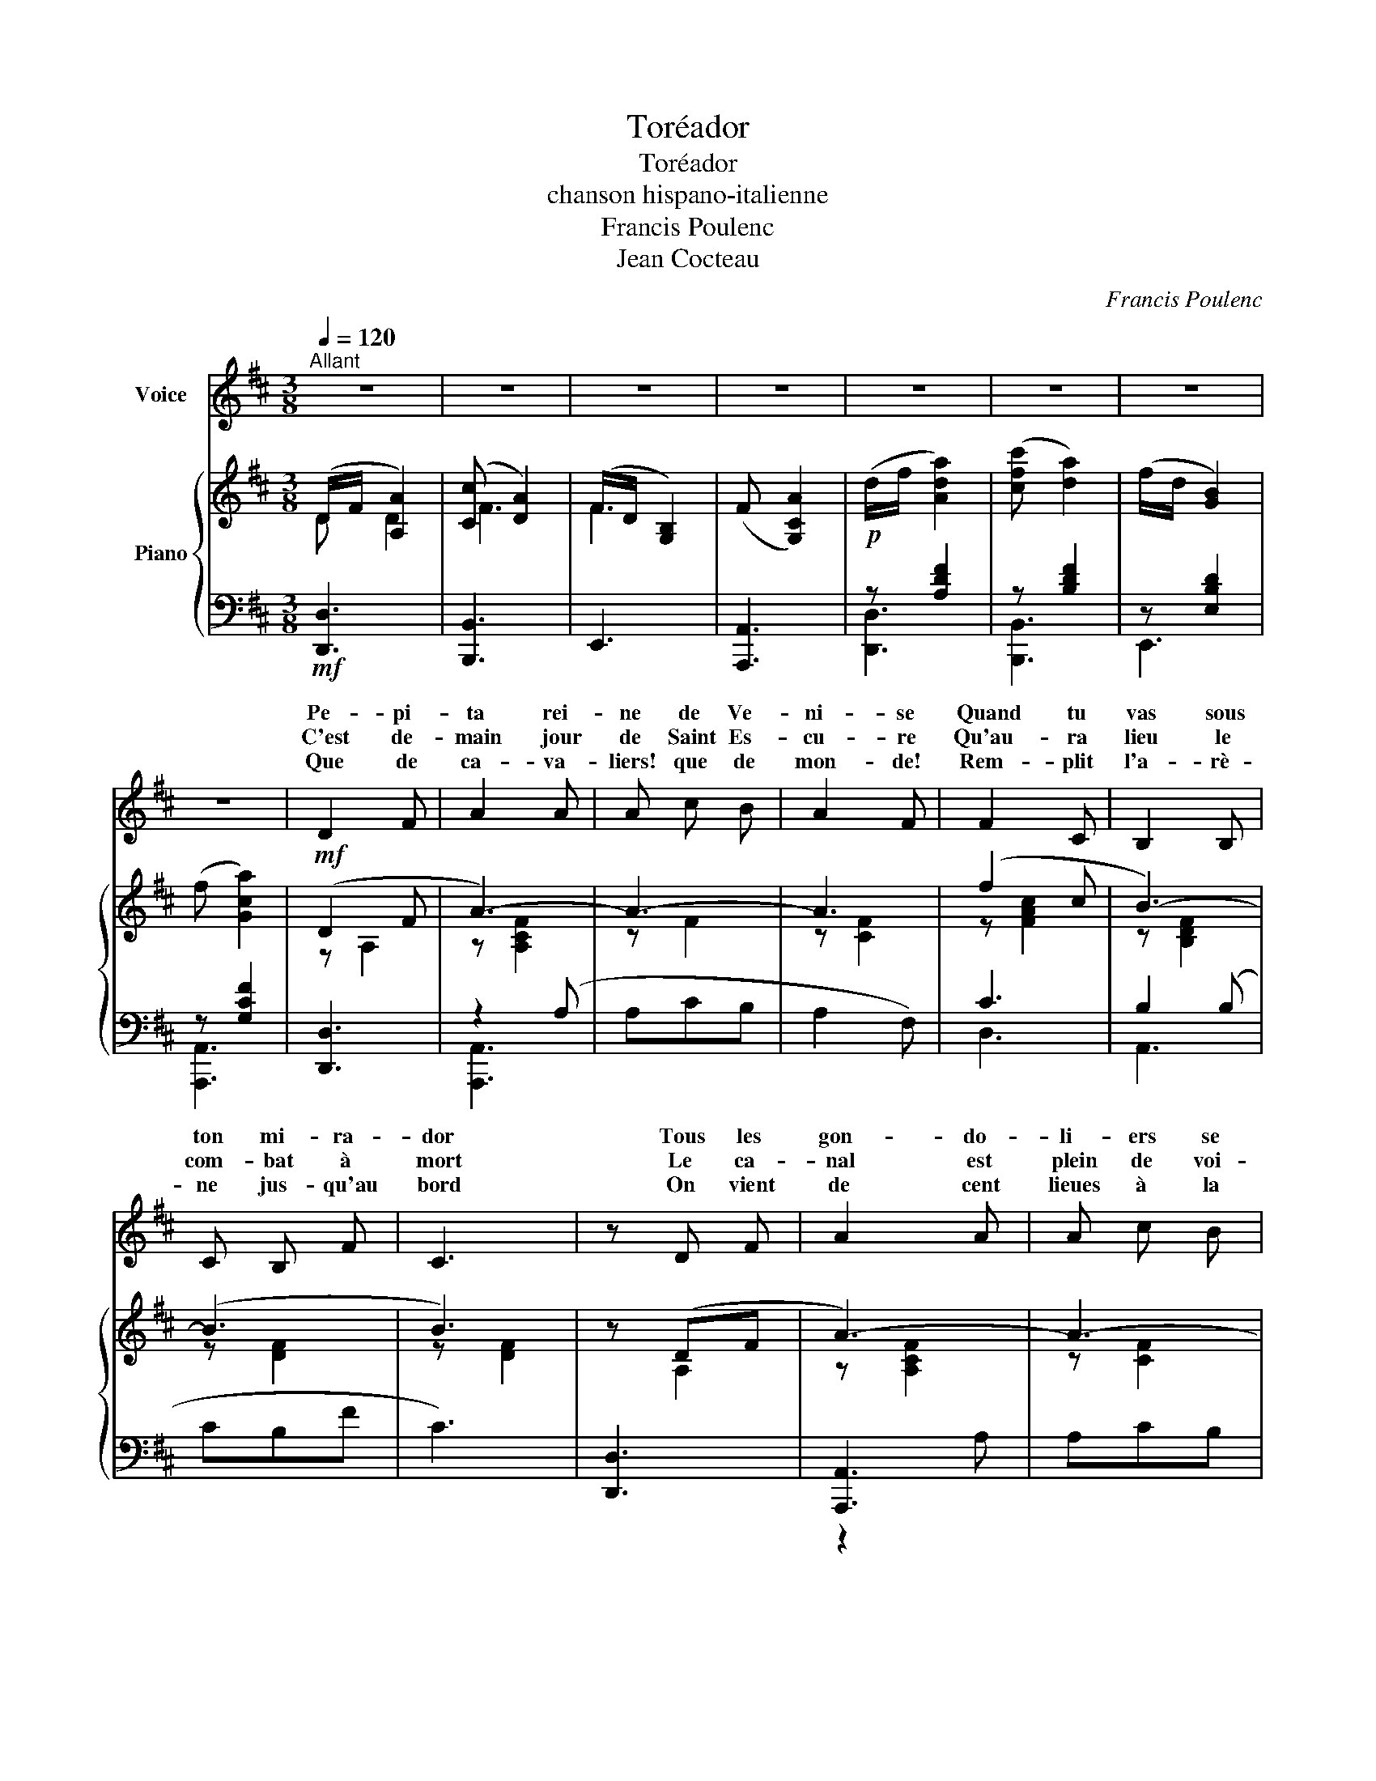 X:1
T:Toréador
T:Toréador
T:chanson hispano-italienne
T:Francis Poulenc
T:Jean Cocteau
C:Francis Poulenc
Z:Jean Cocteau
%%score ( 1 2 ) { ( 3 4 ) | ( 5 6 7 ) }
L:1/8
Q:1/4=120
M:3/8
K:D
V:1 treble nm="Voice"
V:2 treble 
V:3 treble nm="Piano"
V:4 treble 
V:5 bass 
V:6 bass 
V:7 bass 
V:1
"^Allant" z3 | z3 | z3 | z3 | z3 | z3 | z3 | z3 | D2 F | A2 A | A c B | A2 F | F2 C | B,2 B, | %14
w: ||||||||Pe- pi-|ta rei-|ne de Ve-|ni- se|Quand tu|vas sous|
w: ||||||||C'est de-|main jour|de Saint Es-|cu- re|Qu'au- ra|lieu le|
w: ||||||||Que de|ca- va-|liers! que de|mon- de!|Rem- plit|l'a- rè-|
 C B, F | C3 | z D F | A2 A | A c B | A2 F | z2 D | _E2 G- | G2 (3_E/ =F/ E/ | D3 | z3 | z3 | z3 | %27
w: ton mi- ra-|dor|Tous les|gon- do-|li- ers se|di- sent:|Prends|gar- de|_ To- ré- a-|dor!||||
w: com- bat à|mort|Le ca-|nal est|plein de voi-|tu- res|Fê-|tan le|_ To- ré- a-|dor!||||
w: ne jus- qu'au|bord|On vient|de cent|lieues à la|ron- de|T'ac-|cla- mer|_ To- ré- a-|dor!||||
 z d d | z d d | d =c _e | d3 | d3 | z3 | z d =c | _B A G- | G =F _E | D3 | z3 | z3 | A3 | _B2 B | %41
w: * ton|* per-|son- ne ne|rè-|gne||Dans le|grand pa- lais|_ où tu|dors|||Et|près de|
w: * Ve-|* se|plus d'u- ne|bel-|le||Pal- pi-|te pour sa-|* voir ton|sort|||Mais|tu mé-|
w: C'est fait|il en-|tre dans l'a-|rè-|ne||A- vec|plus de fleg-|* me qu'un|lord|||Mais|il peut|
 c2 =B | E2 G | B2 A | D2 =F | A z (3_E/ =F/ E/ | D3 | z3 | z3 | z3 | B,3 | A _B =c | A G D | %53
w: toi la|viei- le|duè- gne|gue- te|le To- ré- a-|dor!||||To-|ré- a- dor|bra- ve des|
w: pri- ses|leurs den-|tel- les|* tu|souffres To- ré- a-|dor!||||Car|ne voy- ant|pas ap- pa-|
w: a- van-|cer à|pei- ne|le pau-|vre To- ré- a-|dor!||||Il|ne reste à|son rê- ve|
 A2 G |[M:2/8]"^très rubato" _B A/ B/ | =c/ _B/ c/ d/ |[M:3/8] e3 | =f2 e | d2 =c | _B A G | A2 G | %61
w: bra- ves|Lors- que sur|la pla- ce Saint|marc|Le tau-|reau en|fu- reur qui|ba- ve|
w: raî- tre.|Ca- ché der-|rière un o- ran-|ger|Pé- pi-|ta seule|à sa fe-|nê- tre|
w: mor- ne|Que de mou-|rir sous tous les|yex|En sen-|tant pé-|né- trer des|cor- nes|
 =F2 E | D2 D | D =C E | D3 | z3 | z3 | z3 | z/ D/ _E/ =F/ G/ A/ | _B z3/2 G/ | =c A z | z3 | %72
w: Tom- be|tué *|par ton poi-|gnard||||Ce n'est pas l'or- gueil|qui ca-|res- se||
w: Tu mé-|di- tes|de te ven-|ger.||||Sous ton caf- tan pas-|se ta|da- gue||
w: Dans son|tris- te|front sou- ci-|eux||||Car Pé- pi- ta se|montre as-|si- se||
 z/ D/ _E/ =F/ G/ A/ | _E z3/2 =F/ | D z z | z3 | z/ D/ _E/ =F/ G/ A/ | _B z3/2 G/ | =c A z | %79
w: Ton cœur sous la ba-|ou- ta|d'or||Car pour u- ne jeu-|ne dé-|es- se|
w: La ja- lou- sie au|cœur te|mord||Et seul a- vec le|bruit des|va- gues|
w: Of- frant son re- gard|et son|corps||Au plus vieux do- ge|de Ve-|ni- se|
[Q:1/4=118]"_Cédez"[Q:1/4=105]"^Cédez" (2:3:2D _E | (2:3:2=F G |"^long" !fermata!A3- | %82
w: Tu _|_ _|brû-|
w: Tu _|_ _|pleu-|
w: Et _|_ _|rit|
 A z (3E/ =F/ E/ | D3 | z3 | z3 | z3 ||"^REFRAIN ( la 3ème fois plus lent)" d e c | d{/d} B z | %89
w: les to- ré- a-|dor.||||Belle Es- pa-|gno- le|
w: res to- ré- a-|dor.||||||
w: _ to- ré- a-|dor.||||||
 d e c | d{/d} B z | d e c | d{/d} B z | d c A | F3 | d e c | d{/d} B z | d e c | d{/d} B z | %99
w: Dans ta gon-|do- le|Tu ca- ra-|co- les|Car- men- ci-|ta|Sous ta man-|til- le|Œil qui pé-|til- le|
w: ||||||||||
w: ||||||||||
 d e c | d{/d} B z |1,2 D3- | D _E =F | G =F _E | D3 | z _E =F | G =F _E | D3 | z _E =F | %109
w: Bou- che qui|bril- le|C'est|_ Pé- pi-|ta a a|a|a a|a a a|a|a a|
w: ||||||||||
w: ||||||||||
 G =F (3(_E/F/E/) :|3[Q:1/4=95]"^T" D3- | D _E =F |!<(! G d/!<)!"^long" !fermata!z =c/ || D3- | %114
w: a a a _ _|C'est|_ Pé- pi-|ta a a|a|
w: |||||
w: |||||
 D _E =F | G d/ !fermata!z =c/ | D3- | D _E =F | G2 d/ !fermata!z =c/ | D"_14" z z | z3 | z3 | z3 | %123
w: _ a a|a a a|a|_ a a|a a a|a||||
w: |||||||||
w: |||||||||
 z3 | z3 |] %125
w: ||
w: ||
w: ||
V:2
 x3 | x3 | x3 | x3 | x3 | x3 | x3 | x3 | x3 | x3 | x3 | x3 | x3 | x3 | x3 | x3 | x3 | x3 | x3 | %19
w: |||||||||||||||||||
w: |||||||||||||||||||
w: |||||||||||||||||||
 x3 | x3 | x3 | x3 | x3 | x3 | x3 | x3 | d2 d | d2 d | x3 | x3 | x3 | x3 | x3 | x3 | x3 | x3 | x3 | %38
w: ||||||||Sur *|cœur *||||||||||
w: ||||||||De *|ni- *||||||||||
w: |||||||||||||||||||
 x3 | x3 | x3 | x3 | x3 | x3 | z2 x | x3 | x3 | x3 | x3 | x3 | x3 | x3 | x3 | x3 |[M:2/8] x2 | x2 | %56
w: ||||||||||||||||||
w: ||||||||||||||||||
w: ||||||||||||||||||
[M:3/8] x3 | x3 | x3 | x3 | x3 | x3 | D3 | x3 | x3 | x3 | x3 | x3 | x3 | x3 | x3 | x3 | x3 | x3 | %74
w: ||||||||||||||||||
w: ||||||||||||||||||
w: ||||||||||||||||||
 x3 | x3 | x3 | x3 | x3 | x3 | x3 | x3 | x E x | x3 | x3 | x3 | x3 || x3 | x3 | x3 | x3 | x3 | x3 | %93
w: |||||||||||||||||||
w: |||||||||||||||||||
w: ||||||||du|||||||||||
 x3 | x3 | x3 | x3 | x3 | x3 | x3 | x3 |1,2 x3 | x3 | x3 | x3 | x3 | x3 | x3 | x3 | x3 :|3 x3 | %111
w: ||||||||||||||||||
w: ||||||||||||||||||
w: ||||||||||||||||||
 x3 | x3 || x3 | x3 | x3 | x3 | x3 | x4 | x3 | x3 | x3 | x3 | x3 | x3 |] %125
w: ||||||||||||||
w: ||||||||||||||
w: ||||||||||||||
V:3
 (D/F/ [A,A]2) | ([Cc] [DA]2) | (F/D/ [G,B,]2) | (F [G,CA]2) |!p! (d/f/ [Ada]2) | ([cfc'] [da]2) | %6
 (f/d/ [GB]2) | (f [Gca]2) |!mf! (D2 F | A3-) | A3- | A3 | (f2 c | B3-) | (B3 | B3) | z (DF | %17
 A3-) | A3- | A3 | z2 (D | _E2 G- | G2) (3(_E/=F/E/ | (D2) C- | C=C_E | D2 C- | C=C_E | (D3) | %28
 _E3 | G2 =F | D3 | _E3 | G2 =F) | ([A,A]3 | [_B,_B]3 | [Dd]2 [=C=c] | [A,A]3 | [_B,_B]3 | %38
 [Dd]2 [=C=c]) | (A3 | _B2 B | c2 =B | E2 G | B2 A | D2 =F | A2) (3(E/=F/E/ | (D3) | D)(=CE | %48
 (D3) | D)(=CE | (_B3) | A_B=c | AGD | A2 G) |[M:2/8]"_très rubato" (_BA/B/ | =c/_B/c/d/ | %56
[M:3/8] e3) | (=f2 e | d2 =c | _BAG | A2 G) | (=F2 E | D2 D | D=CE | D3) | z3 | z3 | z3 | %68
 z [A,D^FA] z | x z3/2 [=C_EGA]/ | z [A,DFA] z | z3 | z [A,DFA] z | z z3/2 !>![=c_ega]/ | %74
 z [A,DFA] z | z3 | z [A,DFA] z | z z3/2 !>![=C_EGA]/ | z [A,DFA] z | z3 | x3 | !fermata!_e3- | %82
 e2 z | (D2 C- | C=C_E | D2 C- | C=C_E) ||!mf! .d.e.c | .d{/d} B2 | .d.e.c | .d{/d} B2 | d'b^g | %92
 d3 | z [A,CF][B,DFA] | z [A,CF][CFc] | z ec | d{/d} B2 | z ec | d{/d} B2 | z ec | d{/d} B2 |1,2 %101
 (D3- | D_E=F | G=F_E) | (D3- | D_E=F | G=F_E) | D3- | D_E=F | G=F (3(_E/F/E/) :|3!f! !>!D3 | %111
 !>!_E3 |!ff! G !>![dgad']/ !fermata!z/ z || !>!D3 | !>!_E3 | G !>![dgad']/ !fermata!z/ z | !>!D3 | %117
 !>!_E3 | G [dgad']/ !fermata!z/ z z | %119
 (7:6:6z/"^m.d." (A,/4D/4=F/4A/4)"_m.g."[I:staff +1](_B,/4(7:6:7_E/4^F/4_B/4)[I:staff -1](A/4d/4=f/4"^m.d."a/4) | %120
 z3 |!8va(! [a'd''f''a''] z2!8va)! | z3 | z3 |[K:bass] D, z z |] %125
V:4
 D D2 | F3 | F3 | x3 | x3 | x3 | x3 | x3 | z A,2 | z [A,CF]2 | z F2 | z [CF]2 | z [FAc]2 | %13
 z [B,DF]2 | z [DF]2 | z [DF]2 | x A,2 | z [A,CF]2 | z [CF]2 | z [CF]2 | x3 | z [G,A,]2 | x3 | %23
 z [A,^FA]2 | x3 | z [A,FA]2 | x3 | z [A,FA]2 | z [_B,G_B]2 | z [DAd]2 | z [A,FA] z | z [_B,G_B]2 | %32
 z [DAd]2 | z [D^F]2 | z [_EG]2 | z [Bc]2 | z [DF]2 | z [_EG]2 | z [GA]2 | z [A,DF]2 | %40
 z [_B,_EG]2 | z [D^G]2 | z [G,C]2 | z [=CF]2 | z [=F,_B,]2 | z [A,=CE]2 | z [A,EA]2 | x3 | %48
 z [A,EA]2 | x3 | z [D=F]2 | x3 | x3 | z [A,=CE]2 |[M:2/8] z/ [D=F]3/2 | x2 |[M:3/8] z ([EA]G) | %57
 z [=F_B]2 | z [=F_B]2 | x3 | z [_B,E]2 | z [=F,_B,]2 | z [=F,_B,]2 | [E,^G,]3 | x3 | x3 | x3 | %67
 x3 | x3 | x3 | x3 | x3 | x3 | x3 | x3 | x3 | x3 | x3 | x3 | x3 | x3 | [B,EGA]3- | [B,EGA]2 x | %83
 z [A,FA]2 | x3 | z [A,FA]2 | x3 || [DF][EF][DF] | [DF][DF][DF] | [EG][EG][EG] | [EG][EG][EG] | %91
 ^g/^e/e/d/c/B/ | ^G ^E2 | x3 | x3 | x [EF][DF] | [DF][DF][DF] | x [EG][EG] | [EG][EG][EG] | %99
 x [^E^G][EG] | [^E^G][EG][EG] |1,2 z [A,FA][A,FA] | z [G,_B,]2 | z [A,=C]2 | z [A,^FA][A,FA] | %105
 z [G,_B,]2 | z [A,=C]2 | z [A,FA][A,FA] | z [G,_B,]2 | z C2 :|3 z [A,FA]2 | z!<(! [_B,G_B]2 | %112
 x!<)! x2 || z [A,FA]2 | z [_B,G_B]2 | x3 | z [A,FA]2 | z [_B,G_B]2 | x4 | x3 | x3 | %121
!8va(! x3!8va)! | x3 | x3 |[K:bass] x3 |] %125
V:5
!mf! [D,,D,]3 | [B,,,B,,]3 | E,,3 | [A,,,A,,]3 | z [A,DF]2 | z [B,DF]2 | z [E,B,D]2 | z [G,CF]2 | %8
 [D,,D,]3 | z2 (A, | A,CB, | A,2 F,) | C3 | B,2 (B, | CB,F | C3) | [D,,D,]3 | [A,,,A,,]3 | A,CB, | %19
 A,2 F, | z2 [D,,D,] | [=C,,=C,]3 | [=F,,,=F,,]3 | (D,2 C,- | C,=C,_E, | D,2 C,- | C,=C,_E, | %27
 [D,,D,]) z z | [=C,,=C,] z z | z [A,_E]2 | [D,,D,] z z | [=C,,=C,] z z | [=F,,,=F,,] z z | %33
 [D,,D,]3 | [=C,,=C,]3 | [=F,,,=F,,]3 | [D,,D,]3 | [=C,,=C,]3 | [=F,,,=F,,]3 | [D,,D,]3 | %40
 [=C,,=C,]3 | E,3 | A,,3 | [D,,D,]3 | [G,,,G,,]3 | [=C,,=C,]3 | =F,, z z | =C,, z z | =F,, z z | %49
 =C, z z | z [=F,_B,]2 | z3 | z3 | [=C,,,=C,,]3 |[M:2/8] [G,,,G,,]2 | z2 |[M:3/8] =C,, z z | %57
 D,, z z | z3 | G,, z z | =C, z z | D, z z | G,, z z | =C,, z z | z [=F,A,]2 | =C,, z z | D,3 | %67
 =C,, z z | D, z z | [A,,,A,,] z z | [D,,D,] z z | z3 | [D,,D,] z z | %73
 [A,,,A,,] z3/2[I:staff -1] [A,_EG]/ |[I:staff +1] [D,,D,] z z | z3 | [D,,D,] z z | [A,,,A,,] z z | %78
 [D,,D,] z z | z3 | (8:6:8z/ =C,/-G,/-A,/-[I:staff -1]_B,/-_E/-G/-A/- | %81
[I:staff +1] !fermata![C,G,A,]3- | [C,G,A,]2 z | (D,2 C,- | C,=C,_E, | D,2 C,- | C,=C,_E,) || %87
 .D,.A,.B, | .A,,.A,.B, | .D,.A,.B, | .A,,.A,.B, | .D,.A,.B, | .A,,.A,.B, | [D,,D,] z z | %94
 [A,,,A,,] z z | .D,.A,.B, | .A,,.A,.B, | .D,.A,.B, | .A,,.A,.B, | .D,.A,.B, | .A,,.A,.B, |1,2 %101
 [D,,D,] z z | [=C,,=C,] z z | =F,, z z | [D,,D,] z z | [=C,,=C,] z z | =F,, z z | [D,,D,] z z | %108
 [=C,,=C,] z z | [A,,,A,,] z z :|3 [D,,D,]3 | [=C,,=C,]3 | [=F,,,=F,,] [A,_EA]/ !fermata!z/ z || %113
 [D,,D,]3 | [=C,,=C,]3 | [=F,,,=F,,] [A,_EA]/ !fermata!z/ z | [D,,D,]3 | [=C,,=C,]3 | %118
 [=F,,,=F,,] [A,_EA]/ !fermata!z/ z z | [D,,,D,,][K:treble] x2 | [f_b] z z | [Adfa] z z | z3 | z3 | %124
[K:bass] [D,,,D,,] z z |] %125
V:6
 x3 | x3 | x3 | x3 | [D,,D,]3 | [B,,,B,,]3 | E,,3 | [A,,,A,,]3 | x3 | [A,,,A,,]3 | x3 | x3 | D,3 | %13
 A,,3 | x3 | x3 | x3 | z2 A, | x3 | x3 | x3 | x3 | x3 | x3 | x3 | x3 | x3 | x3 | x3 | %29
 [=F,,,=F,,] z z | x3 | x3 | x3 | x3 | x3 | x3 | x3 | x3 | x3 | x3 | x3 | x3 | x3 | x3 | x3 | %45
 z _B,2 | x3 | x3 | x3 | x3 | [G,,,G,,]3 | x3 | x3 | z [E,_B,]2 |[M:2/8] z/ [=F,_B,]3/2 | x2 | %56
[M:3/8] z [_B,D] z | x3 | x3 | x3 | x3 | x3 | x3 | x3 | =F,, D,2- | D,=C,E, | z [=F,A,]2 | %67
 D,=C,E, | x3 | x3 | x3 | x3 | x3 | x3 | x3 | x3 | x3 | x3 | x3 | x3 | x3 | x3 | x3 | x3 | x3 | %85
 x3 | x3 || x3 | x3 | x3 | x3 | x3 | x3 | x3 | x3 | x3 | x3 | x3 | x3 | x3 | x3 |1,2 x3 | x3 | x3 | %104
 x3 | x3 | x3 | x3 | x3 | x3 :|3 x3 | x3 | x3 || x3 | x3 | x3 | x3 | x3 | x4 | x[K:treble] x2 | %120
 x3 | x3 | x3 | x3 |[K:bass] x3 |] %125
V:7
 x3 | x3 | x3 | x3 | x3 | x3 | x3 | x3 | x3 | x3 | x3 | x3 | x3 | x3 | x3 | x3 | x3 | x3 | x3 | %19
 x3 | x3 | x3 | x3 | x3 | x3 | x3 | x3 | x3 | x3 | x3 | x3 | x3 | x3 | x3 | x3 | x3 | x3 | x3 | %38
 x3 | x3 | x3 | x3 | x3 | x3 | x3 | x3 | x3 | x3 | x3 | x3 | x3 | x3 | x3 | x3 |[M:2/8] x2 | x2 | %56
[M:3/8] x3 | x3 | x3 | x3 | x3 | x3 | x3 | x3 | x3 | x3 | =F,, z z | x3 | x3 | x3 | x3 | x3 | x3 | %73
 x3 | x3 | x3 | x3 | x3 | x3 | x3 | x3 | x3 | x3 | x3 | x3 | x3 | x3 || x3 | x3 | x3 | x3 | x3 | %92
 x3 | x3 | x3 | x3 | x3 | x3 | x3 | x3 | x3 |1,2 x3 | x3 | x3 | x3 | x3 | x3 | x3 | x3 | x3 :|3 %110
 x3 | x3 | x3 || x3 | x3 | x3 | x3 | x3 | x4 | x[K:treble] x2 | x3 | x3 | x3 | x3 |[K:bass] x3 |] %125

